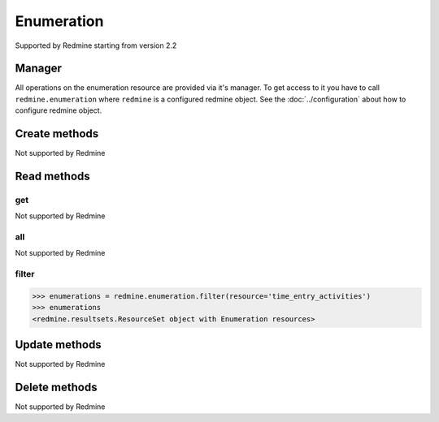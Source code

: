 Enumeration
===========

Supported by Redmine starting from version 2.2

Manager
-------

All operations on the enumeration resource are provided via it's manager. To get access to
it you have to call ``redmine.enumeration`` where ``redmine`` is a configured redmine object.
See the :doc:`../configuration` about how to configure redmine object.

Create methods
--------------

Not supported by Redmine

Read methods
------------

get
+++

Not supported by Redmine

all
+++

Not supported by Redmine

filter
++++++

.. py:method:: filter(**filters)
    :module: redmine.managers.ResourceManager
    :noindex:

    Returns enumeration resources that match the given lookup parameters.

    :param string resource:
      .. raw:: html

          (required). Get enumerations for the requested resource. Available resources are:

      - issue_priorities
      - time_entry_activities

    :return: ResourceSet object

.. code-block:: python

    >>> enumerations = redmine.enumeration.filter(resource='time_entry_activities')
    >>> enumerations
    <redmine.resultsets.ResourceSet object with Enumeration resources>

Update methods
--------------

Not supported by Redmine

Delete methods
--------------

Not supported by Redmine

